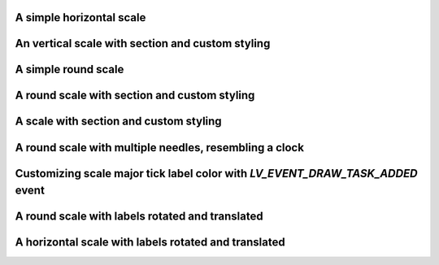 A simple horizontal scale
-------------------------

.. lv_example:: widgets/scale/lv_example_scale_1
  :language: c

An vertical scale with section and custom styling
-------------------------------------------------

.. lv_example:: widgets/scale/lv_example_scale_2
  :language: c

A simple round scale
--------------------

.. lv_example:: widgets/scale/lv_example_scale_3
  :language: c

A round scale with section and custom styling
---------------------------------------------

.. lv_example:: widgets/scale/lv_example_scale_4
  :language: c

A scale with section and custom styling
---------------------------------------

.. lv_example:: widgets/scale/lv_example_scale_5
  :language: c

A round scale with multiple needles, resembling a clock
-------------------------------------------------------

.. lv_example:: widgets/scale/lv_example_scale_6
  :language: c

Customizing scale major tick label color with `LV_EVENT_DRAW_TASK_ADDED` event
------------------------------------------------------------------------------

.. lv_example:: widgets/scale/lv_example_scale_7
  :language: c

A round scale with labels rotated and translated
------------------------------------------------

.. lv_example:: widgets/scale/lv_example_scale_8
  :language: c

A horizontal scale with labels rotated and translated
-----------------------------------------------------

.. lv_example:: widgets/scale/lv_example_scale_9
  :language: c
